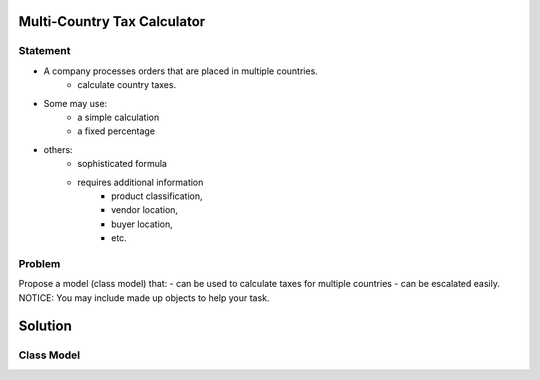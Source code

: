 Multi-Country Tax Calculator
============================

Statement
---------

* A company processes orders that are placed in multiple countries.
	* calculate country taxes.
* Some may use:
	* a simple calculation
	* a fixed percentage
* others:
	* sophisticated formula 
	* requires additional information
		* product classification, 
		* vendor location, 
		* buyer location, 
		* etc.

Problem
-------

Propose a model (class model) that:
- can be used to calculate taxes for multiple countries 
- can be escalated easily. 
NOTICE: You may include  made up objects to help your task.

Solution
========

Class Model
-----------

.. image:: Images/TaxCalculatorDiagram.png


